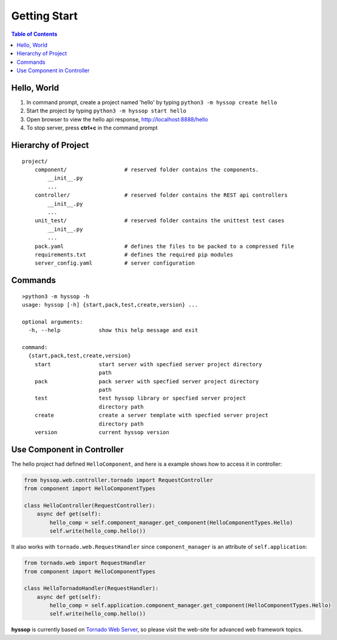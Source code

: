 Getting Start
******************

.. contents:: Table of Contents

Hello, World
=================

1. In command prompt, create a project named 'hello' by typing ``python3 -m hyssop create hello``
2. Start the project by typing ``python3 -m hyssop start hello``
3. Open browser to view the hello api response, http://localhost:8888/hello
4. To stop server, press **ctrl+c** in the command prompt

Hierarchy of Project
=============================

.. parsed-literal::
    project/
        component/                  # reserved folder contains the components.
            __init__.py
            ...
        controller/                 # reserved folder contains the REST api controllers
            __init__.py
            ...
        unit_test/                  # reserved folder contains the unittest test cases
            __init__.py
            ...
        pack.yaml                   # defines the files to be packed to a compressed file
        requirements.txt            # defines the required pip modules
        server_config.yaml          # server configuration

Commands
======================

.. parsed-literal::

    >python3 -m hyssop -h
    usage: hyssop [-h] {start,pack,test,create,version} ...

    optional arguments:
      -h, --help            show this help message and exit

    command:
      {start,pack,test,create,version}
        start               start server with specfied server project directory
                            path
        pack                pack server with specfied server project directory
                            path
        test                test hyssop library or specfied server project
                            directory path
        create              create a server template with specfied server project
                            directory path
        version             current hyssop version

Use Component in Controller
====================================

The hello project had defined ``HelloComponent``, and here is a example shows how to access it in controller:

.. code-block:: python

    from hyssop.web.controller.tornado import RequestController
    from component import HelloComponentTypes

    class HelloController(RequestController):
        async def get(self):
            hello_comp = self.component_manager.get_component(HelloComponentTypes.Hello)
            self.write(hello_comp.hello())

It also works with ``tornado.web.RequestHandler`` since ``component_manager`` is an attribute of ``self.application``:

.. code-block:: python

    from tornado.web import RequestHandler
    from component import HelloComponentTypes

    class HelloTornadoHandler(RequestHandler):
        async def get(self):
            hello_comp = self.application.component_manager.get_component(HelloComponentTypes.Hello)
            self.write(hello_comp.hello())

**hyssop** is currently based on `Tornado Web Server <https://www.tornadoweb.org/en/stable/>`__, 
so please visit the web-site for advanced web framework topics. 